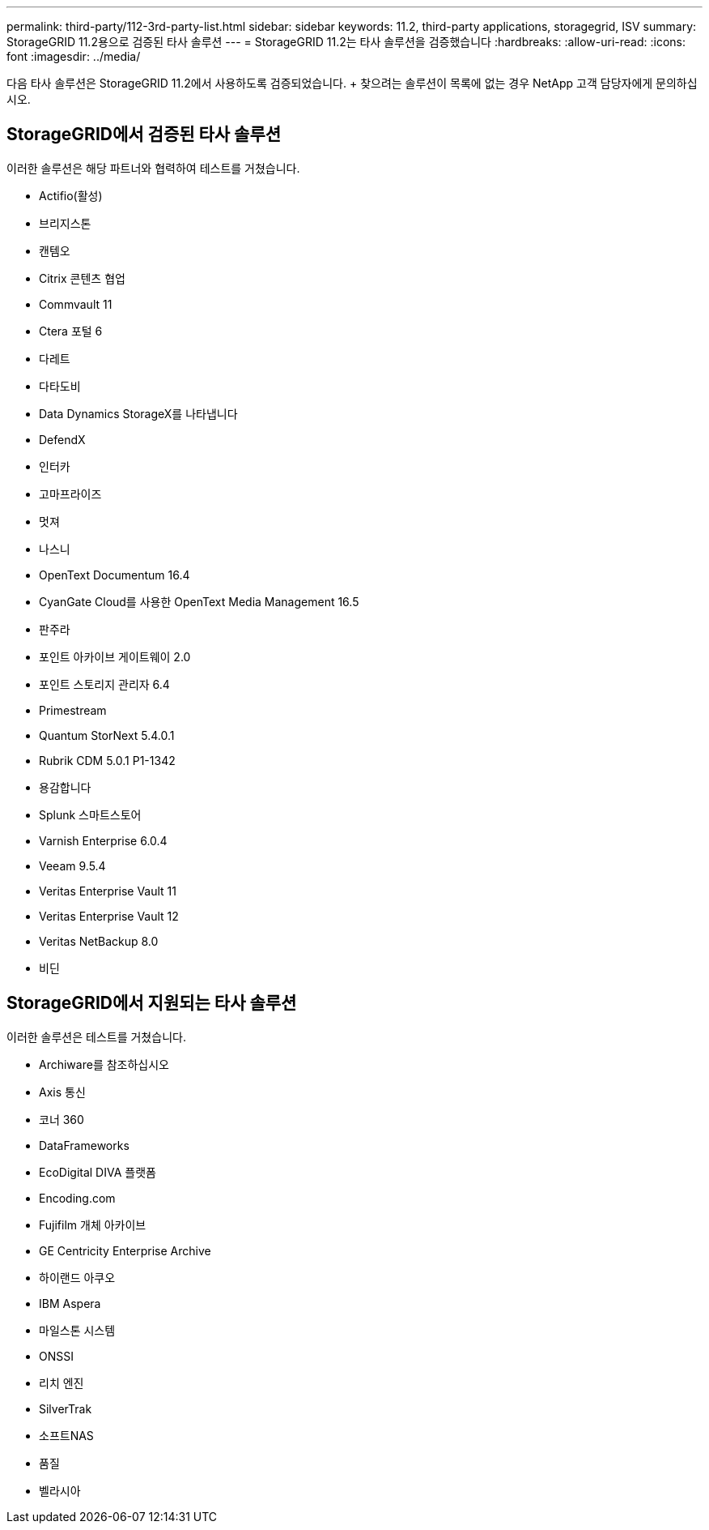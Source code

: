 ---
permalink: third-party/112-3rd-party-list.html 
sidebar: sidebar 
keywords: 11.2, third-party applications, storagegrid, ISV 
summary: StorageGRID 11.2용으로 검증된 타사 솔루션 
---
= StorageGRID 11.2는 타사 솔루션을 검증했습니다
:hardbreaks:
:allow-uri-read: 
:icons: font
:imagesdir: ../media/


[role="lead"]
다음 타사 솔루션은 StorageGRID 11.2에서 사용하도록 검증되었습니다. + 찾으려는 솔루션이 목록에 없는 경우 NetApp 고객 담당자에게 문의하십시오.



== StorageGRID에서 검증된 타사 솔루션

이러한 솔루션은 해당 파트너와 협력하여 테스트를 거쳤습니다.

* Actifio(활성)
* 브리지스톤
* 캔템오
* Citrix 콘텐츠 협업
* Commvault 11
* Ctera 포털 6
* 다레트
* 다타도비
* Data Dynamics StorageX를 나타냅니다
* DefendX
* 인터카
* 고마프라이즈
* 멋져
* 나스니
* OpenText Documentum 16.4
* CyanGate Cloud를 사용한 OpenText Media Management 16.5
* 판주라
* 포인트 아카이브 게이트웨이 2.0
* 포인트 스토리지 관리자 6.4
* Primestream
* Quantum StorNext 5.4.0.1
* Rubrik CDM 5.0.1 P1-1342
* 용감합니다
* Splunk 스마트스토어
* Varnish Enterprise 6.0.4
* Veeam 9.5.4
* Veritas Enterprise Vault 11
* Veritas Enterprise Vault 12
* Veritas NetBackup 8.0
* 비딘




== StorageGRID에서 지원되는 타사 솔루션

이러한 솔루션은 테스트를 거쳤습니다.

* Archiware를 참조하십시오
* Axis 통신
* 코너 360
* DataFrameworks
* EcoDigital DIVA 플랫폼
* Encoding.com
* Fujifilm 개체 아카이브
* GE Centricity Enterprise Archive
* 하이랜드 아쿠오
* IBM Aspera
* 마일스톤 시스템
* ONSSI
* 리치 엔진
* SilverTrak
* 소프트NAS
* 품질
* 벨라시아

